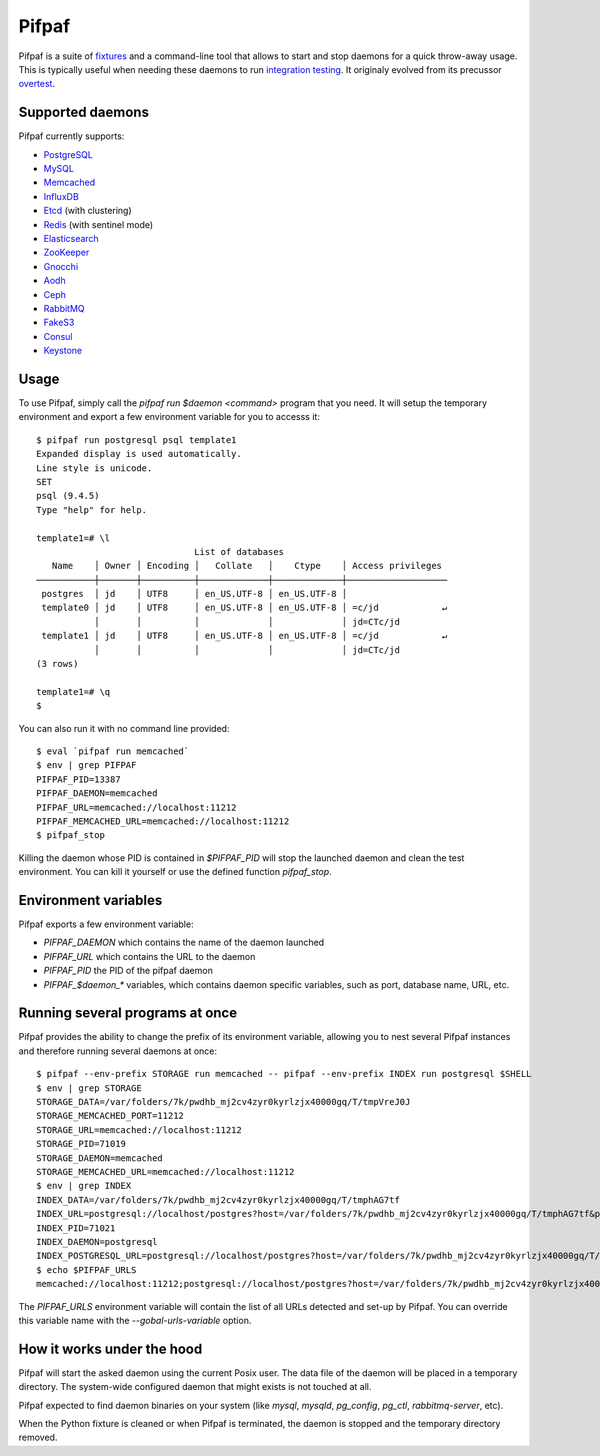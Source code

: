 ==========
 Pifpaf
==========

.. image:: https://travis-ci.org/jd/pifpaf.png?branch=master
    :target: https://travis-ci.org/jd/pifpaf
    :alt: Build Status

.. image:: https://badge.fury.io/py/pifpaf.svg
    :target: https://badge.fury.io/py/pifpaf

Pifpaf is a suite of `fixtures`_ and a command-line tool that allows to start
and stop daemons for a quick throw-away usage. This is typically useful when
needing these daemons to run `integration testing`_. It originaly evolved from
its precussor `overtest`_.

.. _fixtures: https://pypi.python.org/pypi/fixtures
.. _overtest: https://github.com/jd/overtest

Supported daemons
=================

Pifpaf currently supports:

* `PostgreSQL`_
* `MySQL`_
* `Memcached`_
* `InfluxDB`_
* `Etcd`_ (with clustering)
* `Redis`_ (with sentinel mode)
* `Elasticsearch`_
* `ZooKeeper`_
* `Gnocchi`_
* `Aodh`_
* `Ceph`_
* `RabbitMQ`_
* `FakeS3`_
* `Consul`_
* `Keystone`_

.. _Consul: https://www.consul.io/
.. _PostgreSQL: http://postgresql.org
.. _MySQL: http://mysql.org
.. _Memcached: http://memcached.org
.. _InfluxDB: http://influxdb.org
.. _Etcd: https://coreos.com/etcd/
.. _Redis: http://redis.io/
.. _Elasticsearch: https://www.elastic.co/
.. _ZooKeeper: https://zookeeper.apache.org/
.. _Gnocchi: http://gnocchi.xyz
.. _Aodh: http://launchpad.net/aodh
.. _Ceph: http://ceph.com
.. _RabbitMQ: https://www.rabbitmq.com/
.. _FakeS3: https://github.com/jubos/fake-s3
.. _Keystone: https://launchpad.net/keystone

Usage
=====
To use Pifpaf, simply call the `pifpaf run $daemon <command>` program that you
need. It will setup the temporary environment and export a few environment
variable for you to accesss it::

  $ pifpaf run postgresql psql template1
  Expanded display is used automatically.
  Line style is unicode.
  SET
  psql (9.4.5)
  Type "help" for help.

  template1=# \l
                                List of databases
     Name    │ Owner │ Encoding │   Collate   │    Ctype    │ Access privileges
  ───────────┼───────┼──────────┼─────────────┼─────────────┼───────────────────
   postgres  │ jd    │ UTF8     │ en_US.UTF-8 │ en_US.UTF-8 │
   template0 │ jd    │ UTF8     │ en_US.UTF-8 │ en_US.UTF-8 │ =c/jd            ↵
             │       │          │             │             │ jd=CTc/jd
   template1 │ jd    │ UTF8     │ en_US.UTF-8 │ en_US.UTF-8 │ =c/jd            ↵
             │       │          │             │             │ jd=CTc/jd
  (3 rows)

  template1=# \q
  $

You can also run it with no command line provided::

  $ eval `pifpaf run memcached`
  $ env | grep PIFPAF
  PIFPAF_PID=13387
  PIFPAF_DAEMON=memcached
  PIFPAF_URL=memcached://localhost:11212
  PIFPAF_MEMCACHED_URL=memcached://localhost:11212
  $ pifpaf_stop

Killing the daemon whose PID is contained in `$PIFPAF_PID` will stop the
launched daemon and clean the test environment. You can kill it yourself or use
the defined function `pifpaf_stop`.

Environment variables
=====================
Pifpaf exports a few environment variable:

* `PIFPAF_DAEMON` which contains the name of the daemon launched
* `PIFPAF_URL` which contains the URL to the daemon
* `PIFPAF_PID` the PID of the pifpaf daemon
* `PIFPAF_$daemon_*` variables, which contains daemon specific variables,
  such as port, database name, URL, etc.

.. _integration testing: https://en.wikipedia.org/wiki/Integration_testing


Running several programs at once
================================
Pifpaf provides the ability to change the prefix of its environment variable,
allowing you to nest several Pifpaf instances and therefore running several
daemons at once::

  $ pifpaf --env-prefix STORAGE run memcached -- pifpaf --env-prefix INDEX run postgresql $SHELL
  $ env | grep STORAGE
  STORAGE_DATA=/var/folders/7k/pwdhb_mj2cv4zyr0kyrlzjx40000gq/T/tmpVreJ0J
  STORAGE_MEMCACHED_PORT=11212
  STORAGE_URL=memcached://localhost:11212
  STORAGE_PID=71019
  STORAGE_DAEMON=memcached
  STORAGE_MEMCACHED_URL=memcached://localhost:11212
  $ env | grep INDEX
  INDEX_DATA=/var/folders/7k/pwdhb_mj2cv4zyr0kyrlzjx40000gq/T/tmphAG7tf
  INDEX_URL=postgresql://localhost/postgres?host=/var/folders/7k/pwdhb_mj2cv4zyr0kyrlzjx40000gq/T/tmphAG7tf&port=9824
  INDEX_PID=71021
  INDEX_DAEMON=postgresql
  INDEX_POSTGRESQL_URL=postgresql://localhost/postgres?host=/var/folders/7k/pwdhb_mj2cv4zyr0kyrlzjx40000gq/T/tmphAG7tf&port=9824
  $ echo $PIFPAF_URLS
  memcached://localhost:11212;postgresql://localhost/postgres?host=/var/folders/7k/pwdhb_mj2cv4zyr0kyrlzjx40000gq/T/tmpQ2BWFH&port=9824

The `PIFPAF_URLS` environment variable will contain the list of all URLs
detected and set-up by Pifpaf. You can override this variable name with the
`--gobal-urls-variable` option.

How it works under the hood
===========================

Pifpaf will start the asked daemon using the current Posix user. The data file
of the daemon will be placed in a temporary directory. The system-wide
configured daemon that might exists is not touched at all.

Pifpaf expected to find daemon binaries on your system (like `mysql`, `mysqld`,
`pg_config`, `pg_ctl`, `rabbitmq-server`, etc).

When the Python fixture is cleaned or when Pifpaf is terminated, the daemon is
stopped and the temporary directory removed.
